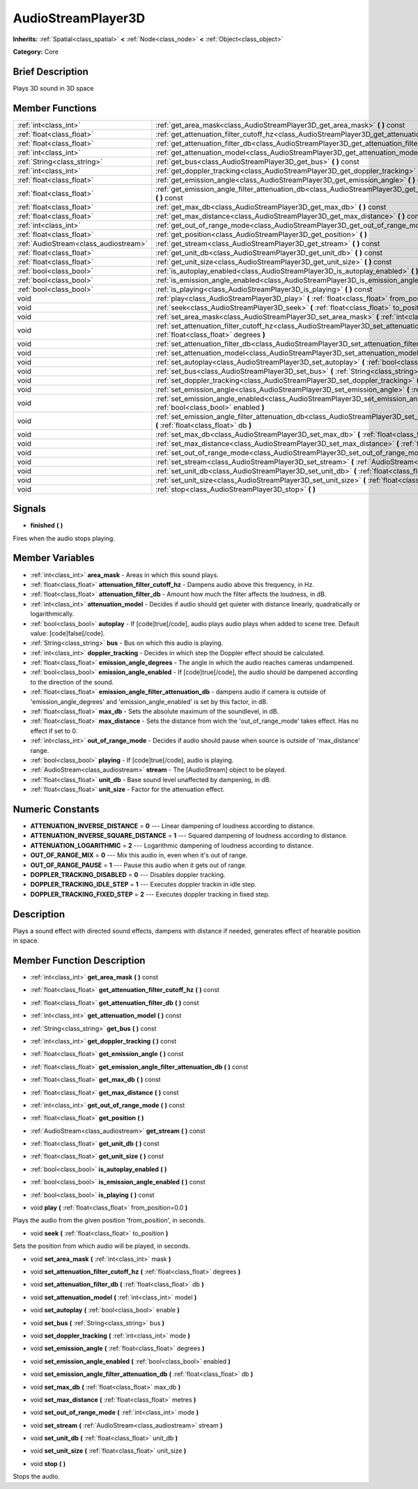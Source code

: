 .. Generated automatically by doc/tools/makerst.py in Godot's source tree.
.. DO NOT EDIT THIS FILE, but the AudioStreamPlayer3D.xml source instead.
.. The source is found in doc/classes or modules/<name>/doc_classes.

.. _class_AudioStreamPlayer3D:

AudioStreamPlayer3D
===================

**Inherits:** :ref:`Spatial<class_spatial>` **<** :ref:`Node<class_node>` **<** :ref:`Object<class_object>`

**Category:** Core

Brief Description
-----------------

Plays 3D sound in 3D space

Member Functions
----------------

+----------------------------------------+----------------------------------------------------------------------------------------------------------------------------------------------------------------+
| :ref:`int<class_int>`                  | :ref:`get_area_mask<class_AudioStreamPlayer3D_get_area_mask>`  **(** **)** const                                                                               |
+----------------------------------------+----------------------------------------------------------------------------------------------------------------------------------------------------------------+
| :ref:`float<class_float>`              | :ref:`get_attenuation_filter_cutoff_hz<class_AudioStreamPlayer3D_get_attenuation_filter_cutoff_hz>`  **(** **)** const                                         |
+----------------------------------------+----------------------------------------------------------------------------------------------------------------------------------------------------------------+
| :ref:`float<class_float>`              | :ref:`get_attenuation_filter_db<class_AudioStreamPlayer3D_get_attenuation_filter_db>`  **(** **)** const                                                       |
+----------------------------------------+----------------------------------------------------------------------------------------------------------------------------------------------------------------+
| :ref:`int<class_int>`                  | :ref:`get_attenuation_model<class_AudioStreamPlayer3D_get_attenuation_model>`  **(** **)** const                                                               |
+----------------------------------------+----------------------------------------------------------------------------------------------------------------------------------------------------------------+
| :ref:`String<class_string>`            | :ref:`get_bus<class_AudioStreamPlayer3D_get_bus>`  **(** **)** const                                                                                           |
+----------------------------------------+----------------------------------------------------------------------------------------------------------------------------------------------------------------+
| :ref:`int<class_int>`                  | :ref:`get_doppler_tracking<class_AudioStreamPlayer3D_get_doppler_tracking>`  **(** **)** const                                                                 |
+----------------------------------------+----------------------------------------------------------------------------------------------------------------------------------------------------------------+
| :ref:`float<class_float>`              | :ref:`get_emission_angle<class_AudioStreamPlayer3D_get_emission_angle>`  **(** **)** const                                                                     |
+----------------------------------------+----------------------------------------------------------------------------------------------------------------------------------------------------------------+
| :ref:`float<class_float>`              | :ref:`get_emission_angle_filter_attenuation_db<class_AudioStreamPlayer3D_get_emission_angle_filter_attenuation_db>`  **(** **)** const                         |
+----------------------------------------+----------------------------------------------------------------------------------------------------------------------------------------------------------------+
| :ref:`float<class_float>`              | :ref:`get_max_db<class_AudioStreamPlayer3D_get_max_db>`  **(** **)** const                                                                                     |
+----------------------------------------+----------------------------------------------------------------------------------------------------------------------------------------------------------------+
| :ref:`float<class_float>`              | :ref:`get_max_distance<class_AudioStreamPlayer3D_get_max_distance>`  **(** **)** const                                                                         |
+----------------------------------------+----------------------------------------------------------------------------------------------------------------------------------------------------------------+
| :ref:`int<class_int>`                  | :ref:`get_out_of_range_mode<class_AudioStreamPlayer3D_get_out_of_range_mode>`  **(** **)** const                                                               |
+----------------------------------------+----------------------------------------------------------------------------------------------------------------------------------------------------------------+
| :ref:`float<class_float>`              | :ref:`get_position<class_AudioStreamPlayer3D_get_position>`  **(** **)**                                                                                       |
+----------------------------------------+----------------------------------------------------------------------------------------------------------------------------------------------------------------+
| :ref:`AudioStream<class_audiostream>`  | :ref:`get_stream<class_AudioStreamPlayer3D_get_stream>`  **(** **)** const                                                                                     |
+----------------------------------------+----------------------------------------------------------------------------------------------------------------------------------------------------------------+
| :ref:`float<class_float>`              | :ref:`get_unit_db<class_AudioStreamPlayer3D_get_unit_db>`  **(** **)** const                                                                                   |
+----------------------------------------+----------------------------------------------------------------------------------------------------------------------------------------------------------------+
| :ref:`float<class_float>`              | :ref:`get_unit_size<class_AudioStreamPlayer3D_get_unit_size>`  **(** **)** const                                                                               |
+----------------------------------------+----------------------------------------------------------------------------------------------------------------------------------------------------------------+
| :ref:`bool<class_bool>`                | :ref:`is_autoplay_enabled<class_AudioStreamPlayer3D_is_autoplay_enabled>`  **(** **)**                                                                         |
+----------------------------------------+----------------------------------------------------------------------------------------------------------------------------------------------------------------+
| :ref:`bool<class_bool>`                | :ref:`is_emission_angle_enabled<class_AudioStreamPlayer3D_is_emission_angle_enabled>`  **(** **)** const                                                       |
+----------------------------------------+----------------------------------------------------------------------------------------------------------------------------------------------------------------+
| :ref:`bool<class_bool>`                | :ref:`is_playing<class_AudioStreamPlayer3D_is_playing>`  **(** **)** const                                                                                     |
+----------------------------------------+----------------------------------------------------------------------------------------------------------------------------------------------------------------+
| void                                   | :ref:`play<class_AudioStreamPlayer3D_play>`  **(** :ref:`float<class_float>` from_position=0.0  **)**                                                          |
+----------------------------------------+----------------------------------------------------------------------------------------------------------------------------------------------------------------+
| void                                   | :ref:`seek<class_AudioStreamPlayer3D_seek>`  **(** :ref:`float<class_float>` to_position  **)**                                                                |
+----------------------------------------+----------------------------------------------------------------------------------------------------------------------------------------------------------------+
| void                                   | :ref:`set_area_mask<class_AudioStreamPlayer3D_set_area_mask>`  **(** :ref:`int<class_int>` mask  **)**                                                         |
+----------------------------------------+----------------------------------------------------------------------------------------------------------------------------------------------------------------+
| void                                   | :ref:`set_attenuation_filter_cutoff_hz<class_AudioStreamPlayer3D_set_attenuation_filter_cutoff_hz>`  **(** :ref:`float<class_float>` degrees  **)**            |
+----------------------------------------+----------------------------------------------------------------------------------------------------------------------------------------------------------------+
| void                                   | :ref:`set_attenuation_filter_db<class_AudioStreamPlayer3D_set_attenuation_filter_db>`  **(** :ref:`float<class_float>` db  **)**                               |
+----------------------------------------+----------------------------------------------------------------------------------------------------------------------------------------------------------------+
| void                                   | :ref:`set_attenuation_model<class_AudioStreamPlayer3D_set_attenuation_model>`  **(** :ref:`int<class_int>` model  **)**                                        |
+----------------------------------------+----------------------------------------------------------------------------------------------------------------------------------------------------------------+
| void                                   | :ref:`set_autoplay<class_AudioStreamPlayer3D_set_autoplay>`  **(** :ref:`bool<class_bool>` enable  **)**                                                       |
+----------------------------------------+----------------------------------------------------------------------------------------------------------------------------------------------------------------+
| void                                   | :ref:`set_bus<class_AudioStreamPlayer3D_set_bus>`  **(** :ref:`String<class_string>` bus  **)**                                                                |
+----------------------------------------+----------------------------------------------------------------------------------------------------------------------------------------------------------------+
| void                                   | :ref:`set_doppler_tracking<class_AudioStreamPlayer3D_set_doppler_tracking>`  **(** :ref:`int<class_int>` mode  **)**                                           |
+----------------------------------------+----------------------------------------------------------------------------------------------------------------------------------------------------------------+
| void                                   | :ref:`set_emission_angle<class_AudioStreamPlayer3D_set_emission_angle>`  **(** :ref:`float<class_float>` degrees  **)**                                        |
+----------------------------------------+----------------------------------------------------------------------------------------------------------------------------------------------------------------+
| void                                   | :ref:`set_emission_angle_enabled<class_AudioStreamPlayer3D_set_emission_angle_enabled>`  **(** :ref:`bool<class_bool>` enabled  **)**                          |
+----------------------------------------+----------------------------------------------------------------------------------------------------------------------------------------------------------------+
| void                                   | :ref:`set_emission_angle_filter_attenuation_db<class_AudioStreamPlayer3D_set_emission_angle_filter_attenuation_db>`  **(** :ref:`float<class_float>` db  **)** |
+----------------------------------------+----------------------------------------------------------------------------------------------------------------------------------------------------------------+
| void                                   | :ref:`set_max_db<class_AudioStreamPlayer3D_set_max_db>`  **(** :ref:`float<class_float>` max_db  **)**                                                         |
+----------------------------------------+----------------------------------------------------------------------------------------------------------------------------------------------------------------+
| void                                   | :ref:`set_max_distance<class_AudioStreamPlayer3D_set_max_distance>`  **(** :ref:`float<class_float>` metres  **)**                                             |
+----------------------------------------+----------------------------------------------------------------------------------------------------------------------------------------------------------------+
| void                                   | :ref:`set_out_of_range_mode<class_AudioStreamPlayer3D_set_out_of_range_mode>`  **(** :ref:`int<class_int>` mode  **)**                                         |
+----------------------------------------+----------------------------------------------------------------------------------------------------------------------------------------------------------------+
| void                                   | :ref:`set_stream<class_AudioStreamPlayer3D_set_stream>`  **(** :ref:`AudioStream<class_audiostream>` stream  **)**                                             |
+----------------------------------------+----------------------------------------------------------------------------------------------------------------------------------------------------------------+
| void                                   | :ref:`set_unit_db<class_AudioStreamPlayer3D_set_unit_db>`  **(** :ref:`float<class_float>` unit_db  **)**                                                      |
+----------------------------------------+----------------------------------------------------------------------------------------------------------------------------------------------------------------+
| void                                   | :ref:`set_unit_size<class_AudioStreamPlayer3D_set_unit_size>`  **(** :ref:`float<class_float>` unit_size  **)**                                                |
+----------------------------------------+----------------------------------------------------------------------------------------------------------------------------------------------------------------+
| void                                   | :ref:`stop<class_AudioStreamPlayer3D_stop>`  **(** **)**                                                                                                       |
+----------------------------------------+----------------------------------------------------------------------------------------------------------------------------------------------------------------+

Signals
-------

-  **finished**  **(** **)**
Fires when the audio stops playing.


Member Variables
----------------

- :ref:`int<class_int>` **area_mask** - Areas in which this sound plays.
- :ref:`float<class_float>` **attenuation_filter_cutoff_hz** - Dampens audio above this frequency, in Hz.
- :ref:`float<class_float>` **attenuation_filter_db** - Amount how much the filter affects the loudness, in dB.
- :ref:`int<class_int>` **attenuation_model** - Decides if audio should get quieter with distance linearly, quadratically or logarithmically.
- :ref:`bool<class_bool>` **autoplay** - If [code]true[/code], audio plays audio plays when added to scene tree. Default value: [code]false[/code].
- :ref:`String<class_string>` **bus** - Bus on which this audio is playing.
- :ref:`int<class_int>` **doppler_tracking** - Decides in which step the Doppler effect should be calculated.
- :ref:`float<class_float>` **emission_angle_degrees** - The angle in which the audio reaches cameras undampened.
- :ref:`bool<class_bool>` **emission_angle_enabled** - If [code]true[/code], the audio should be dampened according to the direction of the sound.
- :ref:`float<class_float>` **emission_angle_filter_attenuation_db** - dampens audio if camera is outside of 'emission_angle_degrees' and 'emission_angle_enabled' is set by this factor, in dB.
- :ref:`float<class_float>` **max_db** - Sets the absolute maximum of the soundlevel, in dB.
- :ref:`float<class_float>` **max_distance** - Sets the distance from wich the 'out_of_range_mode' takes effect. Has no effect if set to 0.
- :ref:`int<class_int>` **out_of_range_mode** - Decides if audio should pause when source is outside of 'max_distance' range.
- :ref:`bool<class_bool>` **playing** - If [code]true[/code], audio is playing.
- :ref:`AudioStream<class_audiostream>` **stream** - The [AudioStream] object to be played.
- :ref:`float<class_float>` **unit_db** - Base sound level unaffected by dampening, in dB.
- :ref:`float<class_float>` **unit_size** - Factor for the attenuation effect.

Numeric Constants
-----------------

- **ATTENUATION_INVERSE_DISTANCE** = **0** --- Linear dampening of loudness according to distance.
- **ATTENUATION_INVERSE_SQUARE_DISTANCE** = **1** --- Squared dampening of loudness according to distance.
- **ATTENUATION_LOGARITHMIC** = **2** --- Logarithmic dampening of loudness according to distance.
- **OUT_OF_RANGE_MIX** = **0** --- Mix this audio in, even when it's out of range.
- **OUT_OF_RANGE_PAUSE** = **1** --- Pause this audio when it gets out of range.
- **DOPPLER_TRACKING_DISABLED** = **0** --- Disables doppler tracking.
- **DOPPLER_TRACKING_IDLE_STEP** = **1** --- Executes doppler trackin in idle step.
- **DOPPLER_TRACKING_FIXED_STEP** = **2** --- Executes doppler tracking in fixed step.

Description
-----------

Plays a sound effect with directed sound effects, dampens with distance if needed, generates effect of hearable position in space.

Member Function Description
---------------------------

.. _class_AudioStreamPlayer3D_get_area_mask:

- :ref:`int<class_int>`  **get_area_mask**  **(** **)** const

.. _class_AudioStreamPlayer3D_get_attenuation_filter_cutoff_hz:

- :ref:`float<class_float>`  **get_attenuation_filter_cutoff_hz**  **(** **)** const

.. _class_AudioStreamPlayer3D_get_attenuation_filter_db:

- :ref:`float<class_float>`  **get_attenuation_filter_db**  **(** **)** const

.. _class_AudioStreamPlayer3D_get_attenuation_model:

- :ref:`int<class_int>`  **get_attenuation_model**  **(** **)** const

.. _class_AudioStreamPlayer3D_get_bus:

- :ref:`String<class_string>`  **get_bus**  **(** **)** const

.. _class_AudioStreamPlayer3D_get_doppler_tracking:

- :ref:`int<class_int>`  **get_doppler_tracking**  **(** **)** const

.. _class_AudioStreamPlayer3D_get_emission_angle:

- :ref:`float<class_float>`  **get_emission_angle**  **(** **)** const

.. _class_AudioStreamPlayer3D_get_emission_angle_filter_attenuation_db:

- :ref:`float<class_float>`  **get_emission_angle_filter_attenuation_db**  **(** **)** const

.. _class_AudioStreamPlayer3D_get_max_db:

- :ref:`float<class_float>`  **get_max_db**  **(** **)** const

.. _class_AudioStreamPlayer3D_get_max_distance:

- :ref:`float<class_float>`  **get_max_distance**  **(** **)** const

.. _class_AudioStreamPlayer3D_get_out_of_range_mode:

- :ref:`int<class_int>`  **get_out_of_range_mode**  **(** **)** const

.. _class_AudioStreamPlayer3D_get_position:

- :ref:`float<class_float>`  **get_position**  **(** **)**

.. _class_AudioStreamPlayer3D_get_stream:

- :ref:`AudioStream<class_audiostream>`  **get_stream**  **(** **)** const

.. _class_AudioStreamPlayer3D_get_unit_db:

- :ref:`float<class_float>`  **get_unit_db**  **(** **)** const

.. _class_AudioStreamPlayer3D_get_unit_size:

- :ref:`float<class_float>`  **get_unit_size**  **(** **)** const

.. _class_AudioStreamPlayer3D_is_autoplay_enabled:

- :ref:`bool<class_bool>`  **is_autoplay_enabled**  **(** **)**

.. _class_AudioStreamPlayer3D_is_emission_angle_enabled:

- :ref:`bool<class_bool>`  **is_emission_angle_enabled**  **(** **)** const

.. _class_AudioStreamPlayer3D_is_playing:

- :ref:`bool<class_bool>`  **is_playing**  **(** **)** const

.. _class_AudioStreamPlayer3D_play:

- void  **play**  **(** :ref:`float<class_float>` from_position=0.0  **)**

Plays the audio from the given position 'from_position', in seconds.

.. _class_AudioStreamPlayer3D_seek:

- void  **seek**  **(** :ref:`float<class_float>` to_position  **)**

Sets the position from which audio will be played, in seconds.

.. _class_AudioStreamPlayer3D_set_area_mask:

- void  **set_area_mask**  **(** :ref:`int<class_int>` mask  **)**

.. _class_AudioStreamPlayer3D_set_attenuation_filter_cutoff_hz:

- void  **set_attenuation_filter_cutoff_hz**  **(** :ref:`float<class_float>` degrees  **)**

.. _class_AudioStreamPlayer3D_set_attenuation_filter_db:

- void  **set_attenuation_filter_db**  **(** :ref:`float<class_float>` db  **)**

.. _class_AudioStreamPlayer3D_set_attenuation_model:

- void  **set_attenuation_model**  **(** :ref:`int<class_int>` model  **)**

.. _class_AudioStreamPlayer3D_set_autoplay:

- void  **set_autoplay**  **(** :ref:`bool<class_bool>` enable  **)**

.. _class_AudioStreamPlayer3D_set_bus:

- void  **set_bus**  **(** :ref:`String<class_string>` bus  **)**

.. _class_AudioStreamPlayer3D_set_doppler_tracking:

- void  **set_doppler_tracking**  **(** :ref:`int<class_int>` mode  **)**

.. _class_AudioStreamPlayer3D_set_emission_angle:

- void  **set_emission_angle**  **(** :ref:`float<class_float>` degrees  **)**

.. _class_AudioStreamPlayer3D_set_emission_angle_enabled:

- void  **set_emission_angle_enabled**  **(** :ref:`bool<class_bool>` enabled  **)**

.. _class_AudioStreamPlayer3D_set_emission_angle_filter_attenuation_db:

- void  **set_emission_angle_filter_attenuation_db**  **(** :ref:`float<class_float>` db  **)**

.. _class_AudioStreamPlayer3D_set_max_db:

- void  **set_max_db**  **(** :ref:`float<class_float>` max_db  **)**

.. _class_AudioStreamPlayer3D_set_max_distance:

- void  **set_max_distance**  **(** :ref:`float<class_float>` metres  **)**

.. _class_AudioStreamPlayer3D_set_out_of_range_mode:

- void  **set_out_of_range_mode**  **(** :ref:`int<class_int>` mode  **)**

.. _class_AudioStreamPlayer3D_set_stream:

- void  **set_stream**  **(** :ref:`AudioStream<class_audiostream>` stream  **)**

.. _class_AudioStreamPlayer3D_set_unit_db:

- void  **set_unit_db**  **(** :ref:`float<class_float>` unit_db  **)**

.. _class_AudioStreamPlayer3D_set_unit_size:

- void  **set_unit_size**  **(** :ref:`float<class_float>` unit_size  **)**

.. _class_AudioStreamPlayer3D_stop:

- void  **stop**  **(** **)**

Stops the audio.


